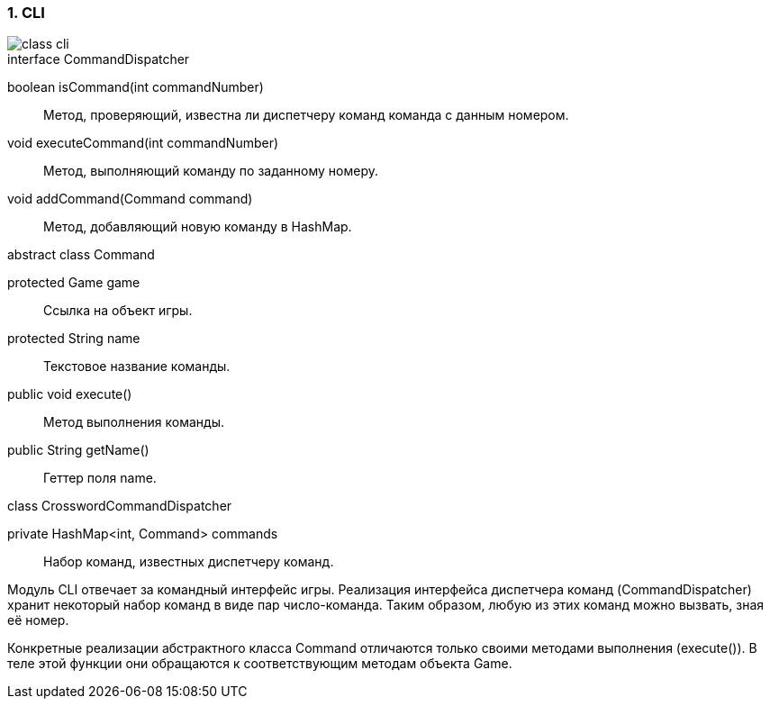 :numbered:
=== CLI

image::{diagrams}/class-cli.png[]

[caption=""]
.interface CommandDispatcher
====
boolean isCommand(int commandNumber):: Метод, проверяющий, известна ли диспетчеру команд команда с данным номером.
void executeCommand(int commandNumber):: Метод, выполняющий команду по заданному номеру.
void addCommand(Command command):: Метод, добавляющий новую команду в HashMap.
====

[caption=""]
.abstract class Command
====
protected Game game:: Ссылка на объект игры.
protected String name:: Текстовое название команды.
public void execute():: Метод выполнения команды.
public String getName():: Геттер поля name.
====

[caption=""]
.class CrosswordCommandDispatcher
====
private HashMap<int, Command> commands:: Набор команд, известных диспетчеру команд.
====

Модуль CLI отвечает за командный интерфейс игры. Реализация интерфейса диспетчера команд (CommandDispatcher) хранит некоторый набор команд в виде пар число-команда. Таким образом, любую из этих команд можно вызвать, зная её номер.

Конкретные реализации абстрактного класса Command отличаются только своими методами выполнения (execute()). В теле этой функции они обращаются к соответствующим методам объекта Game.

